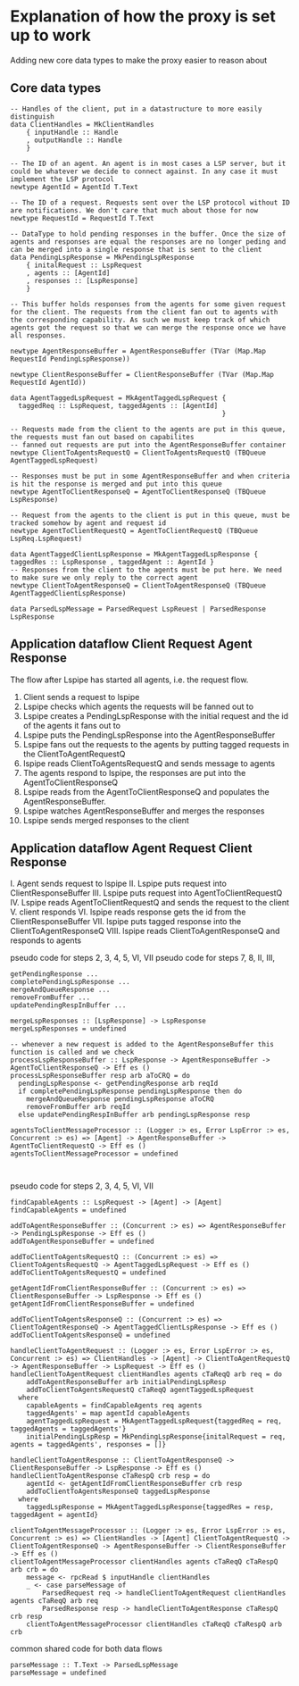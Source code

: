 * Explanation of how the proxy is set up to work

Adding new core data types to make the proxy easier to reason about

** Core data types

#+begin_src haskell-ts
  -- Handles of the client, put in a datastructure to more easily distinguish
  data ClientHandles = MkClientHandles
      { inputHandle :: Handle
      , outputHandle :: Handle
      }

  -- The ID of an agent. An agent is in most cases a LSP server, but it could be whatever we decide to connect against. In any case it must implement the LSP protocol
  newtype AgentId = AgentId T.Text

  -- The ID of a request. Requests sent over the LSP protocol without ID are notifications. We don't care that much about those for now
  newtype RequestId = RequestId T.Text

  -- DataType to hold pending responses in the buffer. Once the size of agents and responses are equal the responses are no longer peding and can be merged into a single response that is sent to the client
  data PendingLspResponse = MkPendingLspResponse
      { initalRequest :: LspRequest
      , agents :: [AgentId]
      , responses :: [LspResponse]
      }

  -- This buffer holds responses from the agents for some given request for the client. The requests from the client fan out to agents with the corresponding capability. As such we must keep track of which agents got the request so that we can merge the response once we have all responses.

  newtype AgentResponseBuffer = AgentResponseBuffer (TVar (Map.Map RequestId PendingLspResponse))

  newtype ClientResponseBuffer = ClientResponseBuffer (TVar (Map.Map RequestId AgentId))

  data AgentTaggedLspRequest = MkAgentTaggedLspRequest {
    taggedReq :: LspRequest, taggedAgents :: [AgentId]
                                                       }
                                                       
  -- Requests made from the client to the agents are put in this queue, the requests must fan out based on capabilites
  -- fanned out requests are put into the AgentResponseBuffer container
  newtype ClientToAgentsRequestQ = ClientToAgentsRequestQ (TBQueue AgentTaggedLspRequest)

  -- Responses must be put in some AgentResponseBuffer and when criteria is hit the response is merged and put into this queue
  newtype AgentToClientResponseQ = AgentToClientResponseQ (TBQueue LspResponse)

  -- Request from the agents to the client is put in this queue, must be tracked somehow by agent and request id
  newtype AgentToClientRequestQ = AgentToClientRequestQ (TBQueue LspReq.LspRequest)
  
  data AgentTaggedClientLspResponse = MkAgentTaggedLspResponse { taggedRes :: LspResponse , taggedAgent :: AgentId }
  -- Responses from the client to the agents must be put here. We need to make sure we only reply to the correct agent
  newtype ClientToAgentResponseQ = ClientToAgentResponseQ (TBQueue AgentTaggedClientLspResponse)

  data ParsedLspMessage = ParsedRequest LspReuest | ParsedResponse LspResponse
#+end_src

** Application dataflow Client Request Agent Response
The flow after Lspipe has started all agents, i.e. the request flow.
 1. Client sends a request to lspipe
 2. Lspipe checks which agents the requests will be fanned out to
 3. Lspipe creates a PendingLspResponse with the initial request and the id of the agents it fans out to
 4. Lspipe puts the PendingLspResponse into the AgentResponseBuffer
 5. Lspipe fans out the requests to the agents by putting tagged requests in the ClientToAgentRequestQ
 6. lspipe reads ClientToAgentsRequestQ and sends message to agents
 7. The agents respond to lspipe, the responses are put into the AgentToClientResponseQ
 8. Lspipe reads from the AgentToClientResponseQ and populates the AgentResponseBuffer.
 9. Lspipe watches AgentResponseBuffer and merges the responses
 10. Lspipe sends merged responses to the client

** Application dataflow Agent Request Client Response

 I. Agent sends request to lspipe
 II. Lspipe puts request into ClientResponseBuffer
 III. Lspipe puts request into AgentToClientRequestQ
 IV. Lspipe reads AgentToClientRequestQ and sends the request to the client
 V. client responds
 VI. lspipe reads response gets the id from the ClientResponseBuffer
 VII. lspipe puts tagged response into the ClientToAgentResponseQ
 VIII. lspipe reads ClientToAgentResponseQ and responds to agents
     
pseudo code for steps 2, 3, 4, 5, VI, VII
pseudo code for steps 7, 8, II, III,
#+begin_src haskell-ts
  getPendingResponse ...
  completePendingLspResponse ...
  mergeAndQueueResponse ...
  removeFromBuffer ...
  updatePendingRespInBuffer ...

  mergeLspResponses :: [LspResponse] -> LspResponse
  mergeLspResponses = undefined
  
  -- whenever a new request is added to the AgentResponseBuffer this function is called and we check 
  processLspResponseBuffer :: LspResponse -> AgentResponseBuffer -> AgentToClientResponseQ -> Eff es ()
  processLspResponseBuffer resp arb aToCRQ = do
    pendingLspResponse <- getPendingResponse arb reqId
    if completePendingLspResponse pendingLspResponse then do
      mergeAndQueueResponse pendingLspResponse aToCRQ
      removeFromBuffer arb reqId
    else updatePendingRespInBuffer arb pendingLspResponse resp

  agentsToClientMessageProcessor :: (Logger :> es, Error LspError :> es, Concurrent :> es) => [Agent] -> AgentResponseBuffer -> AgentToClientRequestQ -> Eff es ()
  agentsToClientMessageProcessor = undefined
    

#+end_src

pseudo code for steps 2, 3, 4, 5, VI, VII
#+begin_src haskell-ts
  findCapableAgents :: LspRequest -> [Agent] -> [Agent]
  findCapableAgents = undefined

  addToAgentResponseBuffer :: (Concurrent :> es) => AgentResponseBuffer -> PendingLspResponse -> Eff es ()
  addToAgentResponseBuffer = undefined

  addToClientToAgentsRequestQ :: (Concurrent :> es) => ClientToAgentsRequestQ -> AgentTaggedLspRequest -> Eff es ()
  addToClientToAgentsRequestQ = undefined

  getAgentIdFromClientResponseBuffer :: (Concurrent :> es) => ClientResponseBuffer -> LspResponse -> Eff es ()
  getAgentIdFromClientResponseBuffer = undefined

  addToClientToAgentsResponseQ :: (Concurrent :> es) => ClientToAgentResponseQ -> AgentTaggedClientLspResponse -> Eff es ()
  addToClientToAgentsResponseQ = undefined

  handleClientToAgentRequest :: (Logger :> es, Error LspError :> es, Concurrent :> es) => ClientHandles -> [Agent] -> ClientToAgentRequestQ -> AgentResponseBuffer -> LspRequest -> Eff es ()
  handleClientToAgentRequest clientHandles agents cTaReqQ arb req = do
      addToAgentResponseBuffer arb initialPendingLspResp
      addToClientToAgentsRequestQ cTaReqQ agentTaggedLspRequest
    where
      capableAgents = findCapableAgents req agents
      taggedAgents' = map agentId capableAgents
      agentTaggedLspRequest = MkAgentTaggedLspRequest{taggedReq = req, taggedAgents = taggedAgents'}
      initialPendingLspResp = MkPendingLspResponse{initalRequest = req, agents = taggedAgents', responses = []}

  handleClientToAgentResponse :: ClientToAgentResponseQ -> ClientResponseBuffer -> LspResponse -> Eff es ()
  handleClientToAgentResponse cTaRespQ crb resp = do
      agentId <- getAgentIdFromClientResponseBuffer crb resp
      addToClientToAgentsResponseQ taggedLspResponse
    where
      taggedLspResponse = MkAgentTaggedLspResponse{taggedRes = resp, taggedAgent = agentId}

  clientToAgentMessageProcessor :: (Logger :> es, Error LspError :> es, Concurrent :> es) => ClientHandles -> [Agent] ClientToAgentRequestQ -> ClientToAgentResponseQ -> AgentResponseBuffer -> ClientResponseBuffer -> Eff es ()
  clientToAgentMessageProcessor clientHandles agents cTaReqQ cTaRespQ arb crb = do
      message <- rpcRead $ inputHandle clientHandles
      _ <- case parseMessage of
          ParsedRequest req -> handleClientToAgentRequest clientHandles agents cTaReqQ arb req
          ParsedResponse resp -> handleClientToAgentResponse cTaRespQ crb resp
      clientToAgentMessageProcessor clientHandles cTaReqQ cTaRespQ arb crb
#+end_src

common shared code for both data flows
#+begin_src haskell-ts
  parseMessage :: T.Text -> ParsedLspMessage
  parseMessage = undefined
#+end_src
